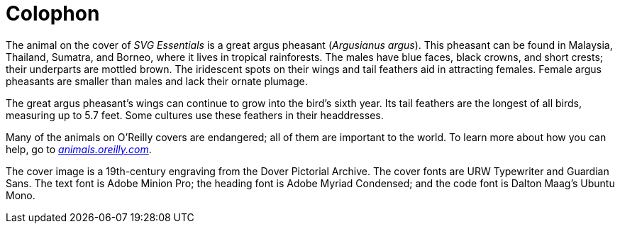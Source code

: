 [colophon]
= Colophon

The animal on the cover of _SVG Essentials_ is a great argus pheasant (_Argusianus argus_). This pheasant can be found in Malaysia, Thailand, Sumatra, and Borneo, where it lives in tropical rainforests. The males have blue faces, black crowns, and short crests; their underparts are mottled brown. The iridescent spots on their wings and tail feathers aid in attracting females. Female argus pheasants are smaller than males and lack their ornate plumage.

The great argus pheasant’s wings can continue to grow into the bird’s sixth year. Its tail feathers are the longest of all birds, measuring up to 5.7 feet. Some cultures use these feathers in their headdresses.

Many of the animals on O'Reilly covers are endangered; all of them are important to the world. To learn more about how you can help, go to http://animals.oreilly.com[__animals.oreilly.com__].

The cover image is a 19th-century engraving from the Dover Pictorial Archive. The cover fonts are URW Typewriter and Guardian Sans. The text font is Adobe Minion Pro; the heading font is Adobe Myriad Condensed; and the code font is Dalton Maag's Ubuntu Mono.

